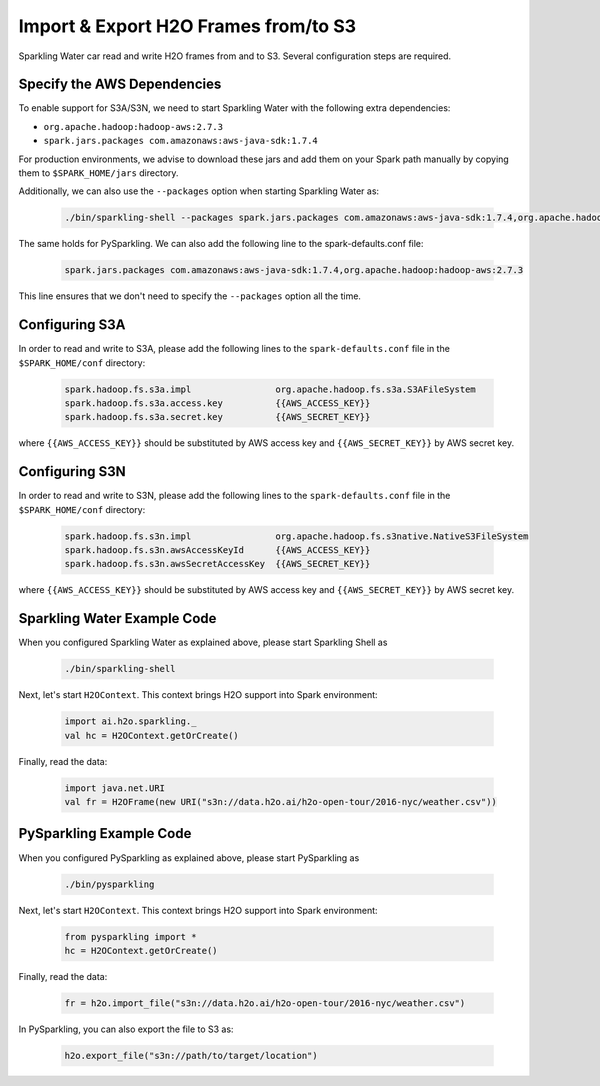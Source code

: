 Import & Export H2O Frames from/to S3
-------------------------------------

Sparkling Water car read and write H2O frames from and to S3. Several configuration steps are
required.

Specify the AWS Dependencies
~~~~~~~~~~~~~~~~~~~~~~~~~~~~

To enable support for S3A/S3N, we need to start Sparkling Water with the following extra dependencies:

- ``org.apache.hadoop:hadoop-aws:2.7.3``
- ``spark.jars.packages com.amazonaws:aws-java-sdk:1.7.4``

For production environments, we advise to download these jars and add them on your Spark path manually by copying them to
``$SPARK_HOME/jars`` directory.

Additionally, we can also use the ``--packages`` option when starting Sparkling Water as:

 .. code:: bash

    ./bin/sparkling-shell --packages spark.jars.packages com.amazonaws:aws-java-sdk:1.7.4,org.apache.hadoop:hadoop-aws:2.7.3

The same holds for PySparkling. We can also add the following line to the spark-defaults.conf file:

 .. code:: bash

    spark.jars.packages com.amazonaws:aws-java-sdk:1.7.4,org.apache.hadoop:hadoop-aws:2.7.3

This line ensures that we don't need to specify the ``--packages`` option all the time.

Configuring S3A
~~~~~~~~~~~~~~~
In order to read and write to S3A, please add the following lines to the ``spark-defaults.conf`` file
in the ``$SPARK_HOME/conf`` directory:

 .. code:: bash

     spark.hadoop.fs.s3a.impl                org.apache.hadoop.fs.s3a.S3AFileSystem
     spark.hadoop.fs.s3a.access.key          {{AWS_ACCESS_KEY}}
     spark.hadoop.fs.s3a.secret.key          {{AWS_SECRET_KEY}}

where ``{{AWS_ACCESS_KEY}}`` should be substituted by AWS access key and ``{{AWS_SECRET_KEY}}`` by
AWS secret key.

Configuring S3N
~~~~~~~~~~~~~~~
In order to read and write to S3N, please add the following lines to the ``spark-defaults.conf`` file
in the ``$SPARK_HOME/conf`` directory:

 .. code:: bash

    spark.hadoop.fs.s3n.impl                org.apache.hadoop.fs.s3native.NativeS3FileSystem
    spark.hadoop.fs.s3n.awsAccessKeyId      {{AWS_ACCESS_KEY}}
    spark.hadoop.fs.s3n.awsSecretAccessKey  {{AWS_SECRET_KEY}}

where ``{{AWS_ACCESS_KEY}}`` should be substituted by AWS access key and ``{{AWS_SECRET_KEY}}`` by
AWS secret key.


Sparkling Water Example Code
~~~~~~~~~~~~~~~~~~~~~~~~~~~~

When you configured Sparkling Water as explained above, please start Sparkling Shell as

 .. code:: bash

    ./bin/sparkling-shell


Next, let's start ``H2OContext``. This context brings H2O support into Spark environment:

 .. code:: scala

    import ai.h2o.sparkling._
    val hc = H2OContext.getOrCreate()

Finally, read the data:

 .. code:: scala

    import java.net.URI
    val fr = H2OFrame(new URI("s3n://data.h2o.ai/h2o-open-tour/2016-nyc/weather.csv"))

PySparkling Example Code
~~~~~~~~~~~~~~~~~~~~~~~~

When you configured PySparkling as explained above, please start PySparkling as

 .. code:: python

    ./bin/pysparkling

Next, let's start ``H2OContext``. This context brings H2O support into Spark environment:

 .. code:: python

    from pysparkling import *
    hc = H2OContext.getOrCreate()

Finally, read the data:

 .. code:: python

    fr = h2o.import_file("s3n://data.h2o.ai/h2o-open-tour/2016-nyc/weather.csv")

In PySparkling, you can also export the file to S3 as:

 .. code:: python

    h2o.export_file("s3n://path/to/target/location")


